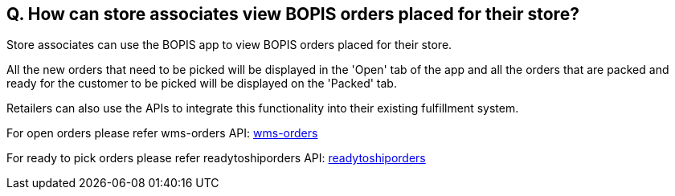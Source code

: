 == Q. How can store associates view BOPIS orders placed for their store?

Store associates can use the BOPIS app to view BOPIS orders placed for their store.

All the new orders that need to be picked will be displayed in the 'Open' tab of the app and all the orders that are packed and ready for the customer to be picked will be displayed on the 'Packed' tab.

Retailers can also use the APIs to integrate this functionality into their existing fulfillment system.

For open orders please refer wms-orders API: link:../APIs/wms-orders.adoc[wms-orders]

For ready to pick orders please refer readytoshiporders API: link:../APIs/readytoshiporders.adoc[readytoshiporders]
